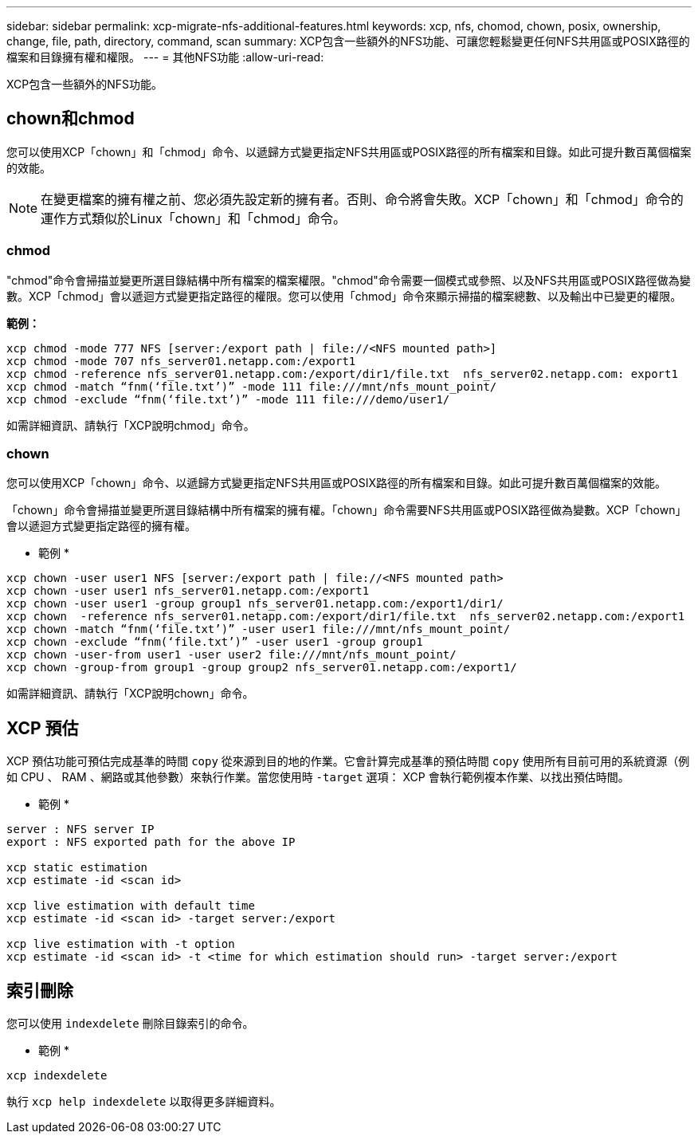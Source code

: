 ---
sidebar: sidebar 
permalink: xcp-migrate-nfs-additional-features.html 
keywords: xcp, nfs, chomod, chown, posix, ownership, change, file, path, directory, command, scan 
summary: XCP包含一些額外的NFS功能、可讓您輕鬆變更任何NFS共用區或POSIX路徑的檔案和目錄擁有權和權限。 
---
= 其他NFS功能
:allow-uri-read: 


[role="lead"]
XCP包含一些額外的NFS功能。



== chown和chmod

您可以使用XCP「chown」和「chmod」命令、以遞歸方式變更指定NFS共用區或POSIX路徑的所有檔案和目錄。如此可提升數百萬個檔案的效能。


NOTE: 在變更檔案的擁有權之前、您必須先設定新的擁有者。否則、命令將會失敗。XCP「chown」和「chmod」命令的運作方式類似於Linux「chown」和「chmod」命令。



=== chmod

"chmod"命令會掃描並變更所選目錄結構中所有檔案的檔案權限。"chmod"命令需要一個模式或參照、以及NFS共用區或POSIX路徑做為變數。XCP「chmod」會以遞迴方式變更指定路徑的權限。您可以使用「chmod」命令來顯示掃描的檔案總數、以及輸出中已變更的權限。

*範例：*

....
xcp chmod -mode 777 NFS [server:/export path | file://<NFS mounted path>]
xcp chmod -mode 707 nfs_server01.netapp.com:/export1
xcp chmod -reference nfs_server01.netapp.com:/export/dir1/file.txt  nfs_server02.netapp.com: export1
xcp chmod -match “fnm(‘file.txt’)” -mode 111 file:///mnt/nfs_mount_point/
xcp chmod -exclude “fnm(‘file.txt’)” -mode 111 file:///demo/user1/
....
如需詳細資訊、請執行「XCP說明chmod」命令。



=== chown

您可以使用XCP「chown」命令、以遞歸方式變更指定NFS共用區或POSIX路徑的所有檔案和目錄。如此可提升數百萬個檔案的效能。

「chown」命令會掃描並變更所選目錄結構中所有檔案的擁有權。「chown」命令需要NFS共用區或POSIX路徑做為變數。XCP「chown」會以遞迴方式變更指定路徑的擁有權。

* 範例 *

....
xcp chown -user user1 NFS [server:/export path | file://<NFS mounted path>
xcp chown -user user1 nfs_server01.netapp.com:/export1
xcp chown -user user1 -group group1 nfs_server01.netapp.com:/export1/dir1/
xcp chown  -reference nfs_server01.netapp.com:/export/dir1/file.txt  nfs_server02.netapp.com:/export1
xcp chown -match “fnm(‘file.txt’)” -user user1 file:///mnt/nfs_mount_point/
xcp chown -exclude “fnm(‘file.txt’)” -user user1 -group group1
xcp chown -user-from user1 -user user2 file:///mnt/nfs_mount_point/
xcp chown -group-from group1 -group group2 nfs_server01.netapp.com:/export1/
....
如需詳細資訊、請執行「XCP說明chown」命令。



== XCP 預估

XCP 預估功能可預估完成基準的時間 `copy` 從來源到目的地的作業。它會計算完成基準的預估時間 `copy` 使用所有目前可用的系統資源（例如 CPU 、 RAM 、網路或其他參數）來執行作業。當您使用時 `-target` 選項： XCP 會執行範例複本作業、以找出預估時間。

* 範例 *

....
server : NFS server IP
export : NFS exported path for the above IP

xcp static estimation
xcp estimate -id <scan id>

xcp live estimation with default time
xcp estimate -id <scan id> -target server:/export

xcp live estimation with -t option
xcp estimate -id <scan id> -t <time for which estimation should run> -target server:/export
....


== 索引刪除

您可以使用 `indexdelete` 刪除目錄索引的命令。

* 範例 *

[listing]
----
xcp indexdelete
----
執行 `xcp help indexdelete` 以取得更多詳細資料。
